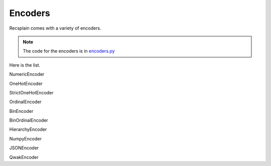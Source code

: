Encoders
================

Recsplain comes with a variety of encoders. 

.. note:: 
   The code for the encoders is in `encoders.py <https://github.com/argmaxml/recsplain/blob/master/recsplain/encoders.py>`_

Here is the list.

NumericEncoder

OneHotEncoder

StrictOneHotEncoder

OrdinalEncoder

BinEncoder

BinOrdinalEncoder

HierarchyEncoder

NumpyEncoder

JSONEncoder

QwakEncoder
